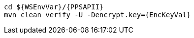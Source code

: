 [source,bash,subs="attributes+"]
----
cd ${WSEnvVar}/{PPSAPII}
mvn clean verify -U -Dencrypt.key={EncKeyVal}
----
